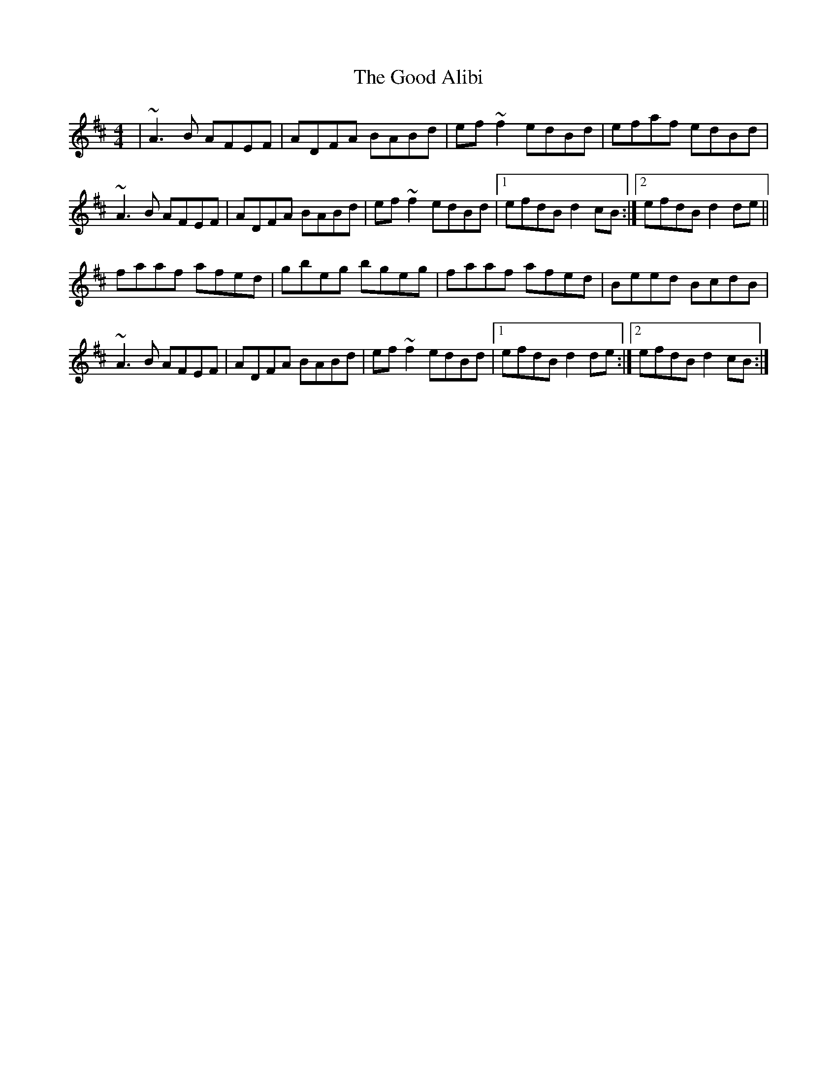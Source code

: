 X: 15751
T: Good Alibi, The
R: reel
M: 4/4
K: Dmajor
|~A3B AFEF|ADFA BABd|ef~f2 edBd|efaf edBd|
~A3B AFEF|ADFA BABd|ef~f2 edBd|1 efdB d2cB:|2 efdB d2 de||
faaf afed|gbeg bgeg|faaf afed|Beed BcdB|
~A3B AFEF|ADFA BABd|ef~f2 edBd|1 efdB d2 de:|2 efdB d2cB:|

